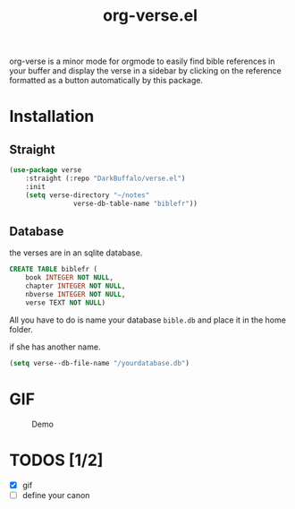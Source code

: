 #+title: org-verse.el
#+language: fr


#+HTML: <img src="images/Gen1-1.jpg" align="right">

org-verse is a minor mode for orgmode to easily find bible references in your buffer and display the verse in a sidebar by clicking on the reference formatted as a button automatically by this package.

* Installation
** Straight
#+begin_src emacs-lisp
(use-package verse
	:straight (:repo "DarkBuffalo/verse.el")
	:init
	(setq verse-directory "~/notes"
				verse-db-table-name "biblefr"))
#+end_src

** Database
the verses are in an sqlite database.

#+begin_src sqlite
CREATE TABLE biblefr (
	book INTEGER NOT NULL,
	chapter INTEGER NOT NULL,
	nbverse INTEGER NOT NULL,
	verse TEXT NOT NULL)
#+end_src

All you have to do is name  your database =bible.db= and place it in the
home folder.

if she has another name.

#+begin_src emacs-lisp
(setq verse--db-file-name "/yourdatabase.db")
#+end_src 

* GIF
#+caption: Demo
#+attr_latex: :width 300px
[[file:images/demo.gif]]


* TODOS [1/2]
- [X] gif
- [ ] define your canon
